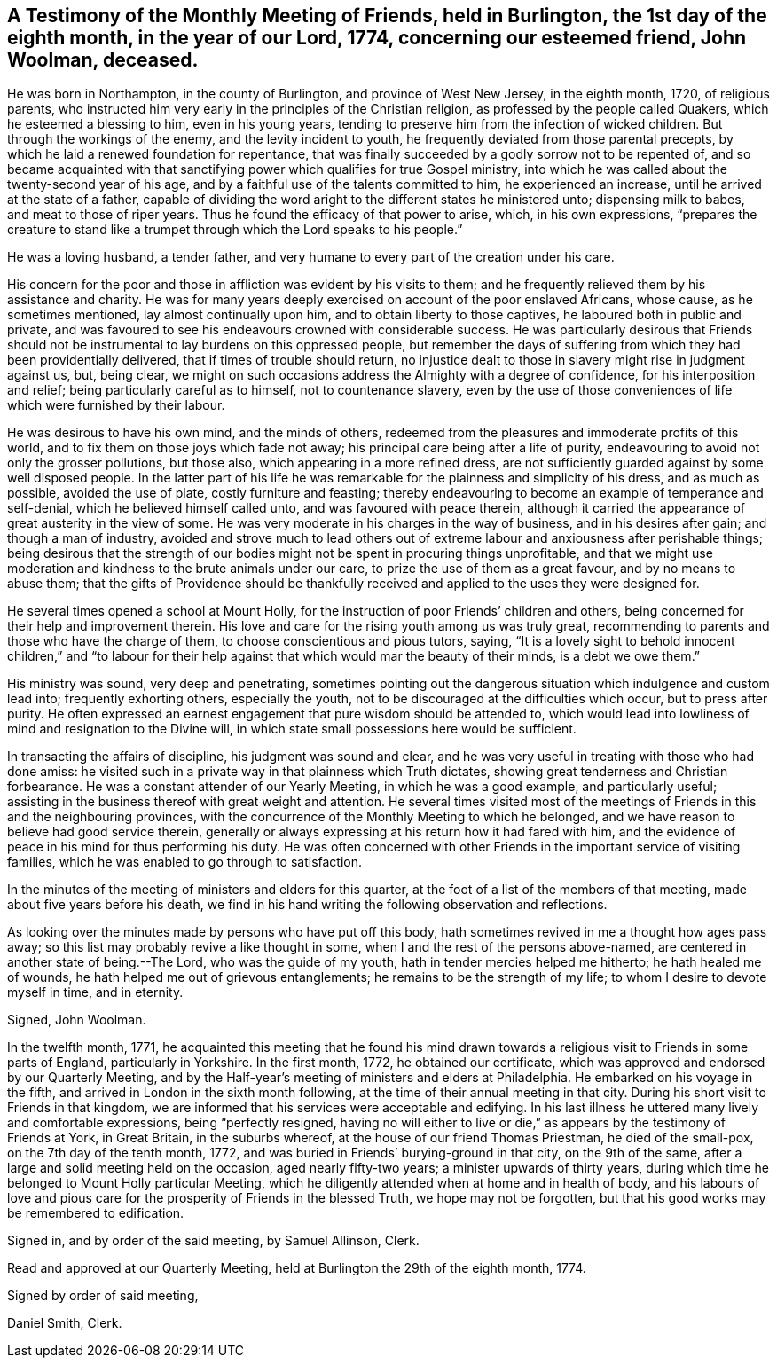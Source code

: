 [.style-blurb, short="Testimony of Burlington Friends"]
== A Testimony of the Monthly Meeting of Friends, held in Burlington, the 1st day of the eighth month, in the year of our Lord, 1774, concerning our esteemed friend, John Woolman, deceased.

He was born in Northampton, in the county of Burlington, and province of West New Jersey,
in the eighth month, 1720, of religious parents,
who instructed him very early in the principles of the Christian religion,
as professed by the people called Quakers, which he esteemed a blessing to him,
even in his young years, tending to preserve him from the infection of wicked children.
But through the workings of the enemy, and the levity incident to youth,
he frequently deviated from those parental precepts,
by which he laid a renewed foundation for repentance,
that was finally succeeded by a godly sorrow not to be repented of,
and so became acquainted with that sanctifying
power which qualifies for true Gospel ministry,
into which he was called about the twenty-second year of his age,
and by a faithful use of the talents committed to him, he experienced an increase,
until he arrived at the state of a father,
capable of dividing the word aright to the different states he ministered unto;
dispensing milk to babes, and meat to those of riper years.
Thus he found the efficacy of that power to arise, which, in his own expressions,
"`prepares the creature to stand like a trumpet
through which the Lord speaks to his people.`"

He was a loving husband, a tender father,
and very humane to every part of the creation under his care.

His concern for the poor and those in affliction was evident by his visits to them;
and he frequently relieved them by his assistance and charity.
He was for many years deeply exercised on account of the poor enslaved Africans,
whose cause, as he sometimes mentioned, lay almost continually upon him,
and to obtain liberty to those captives, he laboured both in public and private,
and was favoured to see his endeavours crowned with considerable success.
He was particularly desirous that Friends should not be
instrumental to lay burdens on this oppressed people,
but remember the days of suffering from which they had been providentially delivered,
that if times of trouble should return,
no injustice dealt to those in slavery might rise in judgment against us, but,
being clear, we might on such occasions address the Almighty with a degree of confidence,
for his interposition and relief; being particularly careful as to himself,
not to countenance slavery,
even by the use of those conveniences of life which were furnished by their labour.

He was desirous to have his own mind, and the minds of others,
redeemed from the pleasures and immoderate profits of this world,
and to fix them on those joys which fade not away;
his principal care being after a life of purity,
endeavouring to avoid not only the grosser pollutions, but those also,
which appearing in a more refined dress,
are not sufficiently guarded against by some well disposed people.
In the latter part of his life he was remarkable
for the plainness and simplicity of his dress,
and as much as possible, avoided the use of plate, costly furniture and feasting;
thereby endeavouring to become an example of temperance and self-denial,
which he believed himself called unto, and was favoured with peace therein,
although it carried the appearance of great austerity in the view of some.
He was very moderate in his charges in the way of business,
and in his desires after gain; and though a man of industry,
avoided and strove much to lead others out of extreme
labour and anxiousness after perishable things;
being desirous that the strength of our bodies might
not be spent in procuring things unprofitable,
and that we might use moderation and kindness to the brute animals under our care,
to prize the use of them as a great favour, and by no means to abuse them;
that the gifts of Providence should be thankfully
received and applied to the uses they were designed for.

He several times opened a school at Mount Holly,
for the instruction of poor Friends`' children and others,
being concerned for their help and improvement therein.
His love and care for the rising youth among us was truly great,
recommending to parents and those who have the charge of them,
to choose conscientious and pious tutors, saying,
"`It is a lovely sight to behold innocent children,`" and "`to labour
for their help against that which would mar the beauty of their minds,
is a debt we owe them.`"

His ministry was sound, very deep and penetrating,
sometimes pointing out the dangerous situation which indulgence and custom lead into;
frequently exhorting others, especially the youth,
not to be discouraged at the difficulties which occur, but to press after purity.
He often expressed an earnest engagement that pure wisdom should be attended to,
which would lead into lowliness of mind and resignation to the Divine will,
in which state small possessions here would be sufficient.

In transacting the affairs of discipline, his judgment was sound and clear,
and he was very useful in treating with those who had done amiss:
he visited such in a private way in that plainness which Truth dictates,
showing great tenderness and Christian forbearance.
He was a constant attender of our Yearly Meeting, in which he was a good example,
and particularly useful;
assisting in the business thereof with great weight and attention.
He several times visited most of the meetings of
Friends in this and the neighbouring provinces,
with the concurrence of the Monthly Meeting to which he belonged,
and we have reason to believe had good service therein,
generally or always expressing at his return how it had fared with him,
and the evidence of peace in his mind for thus performing his duty.
He was often concerned with other Friends in the important service of visiting families,
which he was enabled to go through to satisfaction.

In the minutes of the meeting of ministers and elders for this quarter,
at the foot of a list of the members of that meeting,
made about five years before his death,
we find in his hand writing the following observation and reflections.

[.embedded-content-document]
--

As looking over the minutes made by persons who have put off this body,
hath sometimes revived in me a thought how ages pass away;
so this list may probably revive a like thought in some,
when I and the rest of the persons above-named,
are centered in another state of being.--The Lord, who was the guide of my youth,
hath in tender mercies helped me hitherto; he hath healed me of wounds,
he hath helped me out of grievous entanglements;
he remains to be the strength of my life; to whom I desire to devote myself in time,
and in eternity.

[.signed-section-signature]
Signed, John Woolman.

--

In the twelfth month, 1771,
he acquainted this meeting that he found his mind drawn
towards a religious visit to Friends in some parts of England,
particularly in Yorkshire.
In the first month, 1772, he obtained our certificate,
which was approved and endorsed by our Quarterly Meeting,
and by the Half-year`'s meeting of ministers and elders at Philadelphia.
He embarked on his voyage in the fifth,
and arrived in London in the sixth month following,
at the time of their annual meeting in that city.
During his short visit to Friends in that kingdom,
we are informed that his services were acceptable and edifying.
In his last illness he uttered many lively and comfortable expressions,
being "`perfectly resigned,
having no will either to live or die,`" as appears by the testimony of Friends at York,
in Great Britain, in the suburbs whereof, at the house of our friend Thomas Priestman,
he died of the small-pox, on the 7th day of the tenth month, 1772,
and was buried in Friends`' burying-ground in that city, on the 9th of the same,
after a large and solid meeting held on the occasion, aged nearly fifty-two years;
a minister upwards of thirty years,
during which time he belonged to Mount Holly particular Meeting,
which he diligently attended when at home and in health of body,
and his labours of love and pious care for the
prosperity of Friends in the blessed Truth,
we hope may not be forgotten, but that his good works may be remembered to edification.

Signed in, and by order of the said meeting, by Samuel Allinson, Clerk.

Read and approved at our Quarterly Meeting,
held at Burlington the 29th of the eighth month, 1774.

[.signed-section-closing]
Signed by order of said meeting,

[.signed-section-signature]
Daniel Smith, Clerk.
